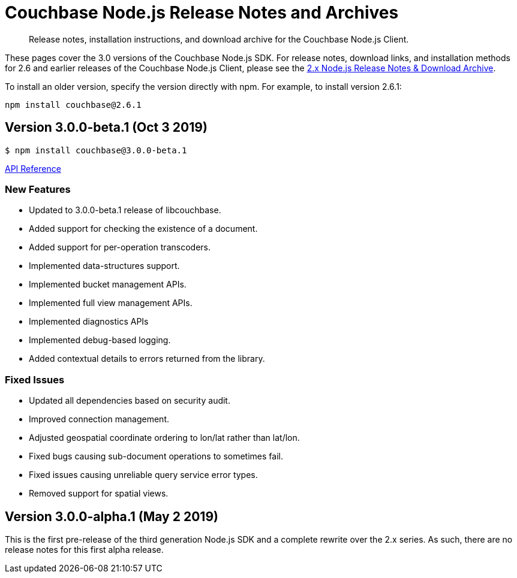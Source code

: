 = Couchbase Node.js Release Notes and Archives
:navtitle: Release Notes
:page-topic-type: project-doc
:page-aliases: ROOT:relnotes-nodejs-sdk,ROOT:release-notes,ROOT:sdk-release-notes

[abstract]
Release notes, installation instructions, and download archive for the Couchbase Node.js Client.

These pages cover the 3.0 versions of the Couchbase Node.js SDK. 
For release notes, download links, and installation methods for 2.6 and earlier releases of the Couchbase Node.js Client, please see the xref:2.6@nodejs-sdk::sdk-release-notes.adoc[2.x Node.js Release Notes & Download Archive].

// include::hello-world:start-using-sdk.adoc[tag=prep]

// include::hello-world:start-using-sdk.adoc[tag=install]

To install an older version, specify the version directly with npm. 
For example, to install version 2.6.1:

[source,bash]
----
npm install couchbase@2.6.1
----

== Version 3.0.0-beta.1 (Oct 3 2019)

[source,bash]
----
$ npm install couchbase@3.0.0-beta.1
----

https://docs.couchbase.com/sdk-api/couchbase-node-client-3.0.0-beta.1/[API Reference]

=== New Features

* Updated to 3.0.0-beta.1 release of libcouchbase.
* Added support for checking the existence of a document.
* Added support for per-operation transcoders.
* Implemented data-structures support.
* Implemented bucket management APIs.
* Implemented full view management APIs.
* Implemented diagnostics APIs
* Implemented debug-based logging.
* Added contextual details to errors returned from the library.

=== Fixed Issues

* Updated all dependencies based on security audit.
* Improved connection management.
* Adjusted geospatial coordinate ordering to lon/lat rather than lat/lon.
* Fixed bugs causing sub-document operations to sometimes fail.
* Fixed issues causing unreliable query service error types.
* Removed support for spatial views.

== Version 3.0.0-alpha.1 (May 2 2019)

This is the first pre-release of the third generation Node.js SDK and a complete rewrite over the 2.x series. 
As such, there are no release notes for this first alpha release.
